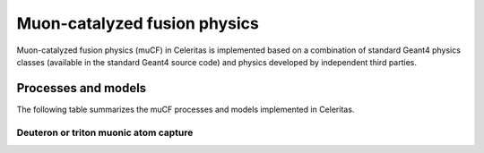 .. Copyright 2024 UT-Battelle, LLC, and other Celeritas developers.
.. See the doc/COPYRIGHT file for details.
.. SPDX-License-Identifier: CC-BY-4.0

.. _api_mucf_physics:

*****************************
Muon-catalyzed fusion physics
*****************************

Muon-catalyzed fusion physics (muCF) in Celeritas is implemented based on a
combination of standard Geant4 physics classes (available in the standard Geant4
source code) and physics developed by independent third parties.

.. todo:: Add references for Kevin Lynch, NK Labs, Sridhar Tripathy, and possibly others

Processes and models
====================

The following table summarizes the muCF processes and models implemented in
Celeritas.

.. only:: html

   .. table:: muCF physics processes and models available in Celeritas.

      +----------------+---------------------------+---------------------------+--------------------------------------------------------+-------------------+
      | **Particle**   | **Processes**             |  **Models**               | **Celeritas Implementation**                           | **Applicability** |
      +----------------+---------------------------+---------------------------+--------------------------------------------------------+-------------------+
      | :math:`\mu^-`  | MuMinusAtomCaptureProcess | DTMuMinusAtomCaptureModel | :cpp:class:`celeritas::DTMuMinusAtomCaptureInteractor` | At rest           |
      +----------------+---------------------------+---------------------------+--------------------------------------------------------+-------------------+

.. only:: latex

   .. raw:: latex

      \begin{table}[h]
          \caption{Particle decays available in Celeritas.}
          \begin{threeparttable}
          \begin{tabular}{| l | l | l | l | l |}
            \hline
            \textbf{Particle} & \textbf{Processes} & \textbf{Models} & \textbf{Celeritas Implementation} & \textbf{Applicability} \\
            \hline
            $\mu^-$           & MuMinusAtomCaptureProcess & DTMuMinusAtomCaptureModel & \texttt{\scriptsize celeritas::DTMuMinusAtomCaptureInteractor} & At rest \\
            \hline
          \end{tabular}
          \end{threeparttable}
      \end{table}

Deuteron or triton muonic atom capture
--------------------------------------

.. doxygenclass:: celeritas::DTMuMinusAtomCaptureInteractor
